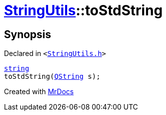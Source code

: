 [#StringUtils-toStdString]
= xref:StringUtils.adoc[StringUtils]::toStdString
:relfileprefix: ../
:mrdocs:


== Synopsis

Declared in `&lt;https://github.com/PrismLauncher/PrismLauncher/blob/develop/launcher/StringUtils.h#L60[StringUtils&period;h]&gt;`

[source,cpp,subs="verbatim,replacements,macros,-callouts"]
----
xref:StringUtils/string.adoc[string]
toStdString(xref:QString.adoc[QString] s);
----



[.small]#Created with https://www.mrdocs.com[MrDocs]#

